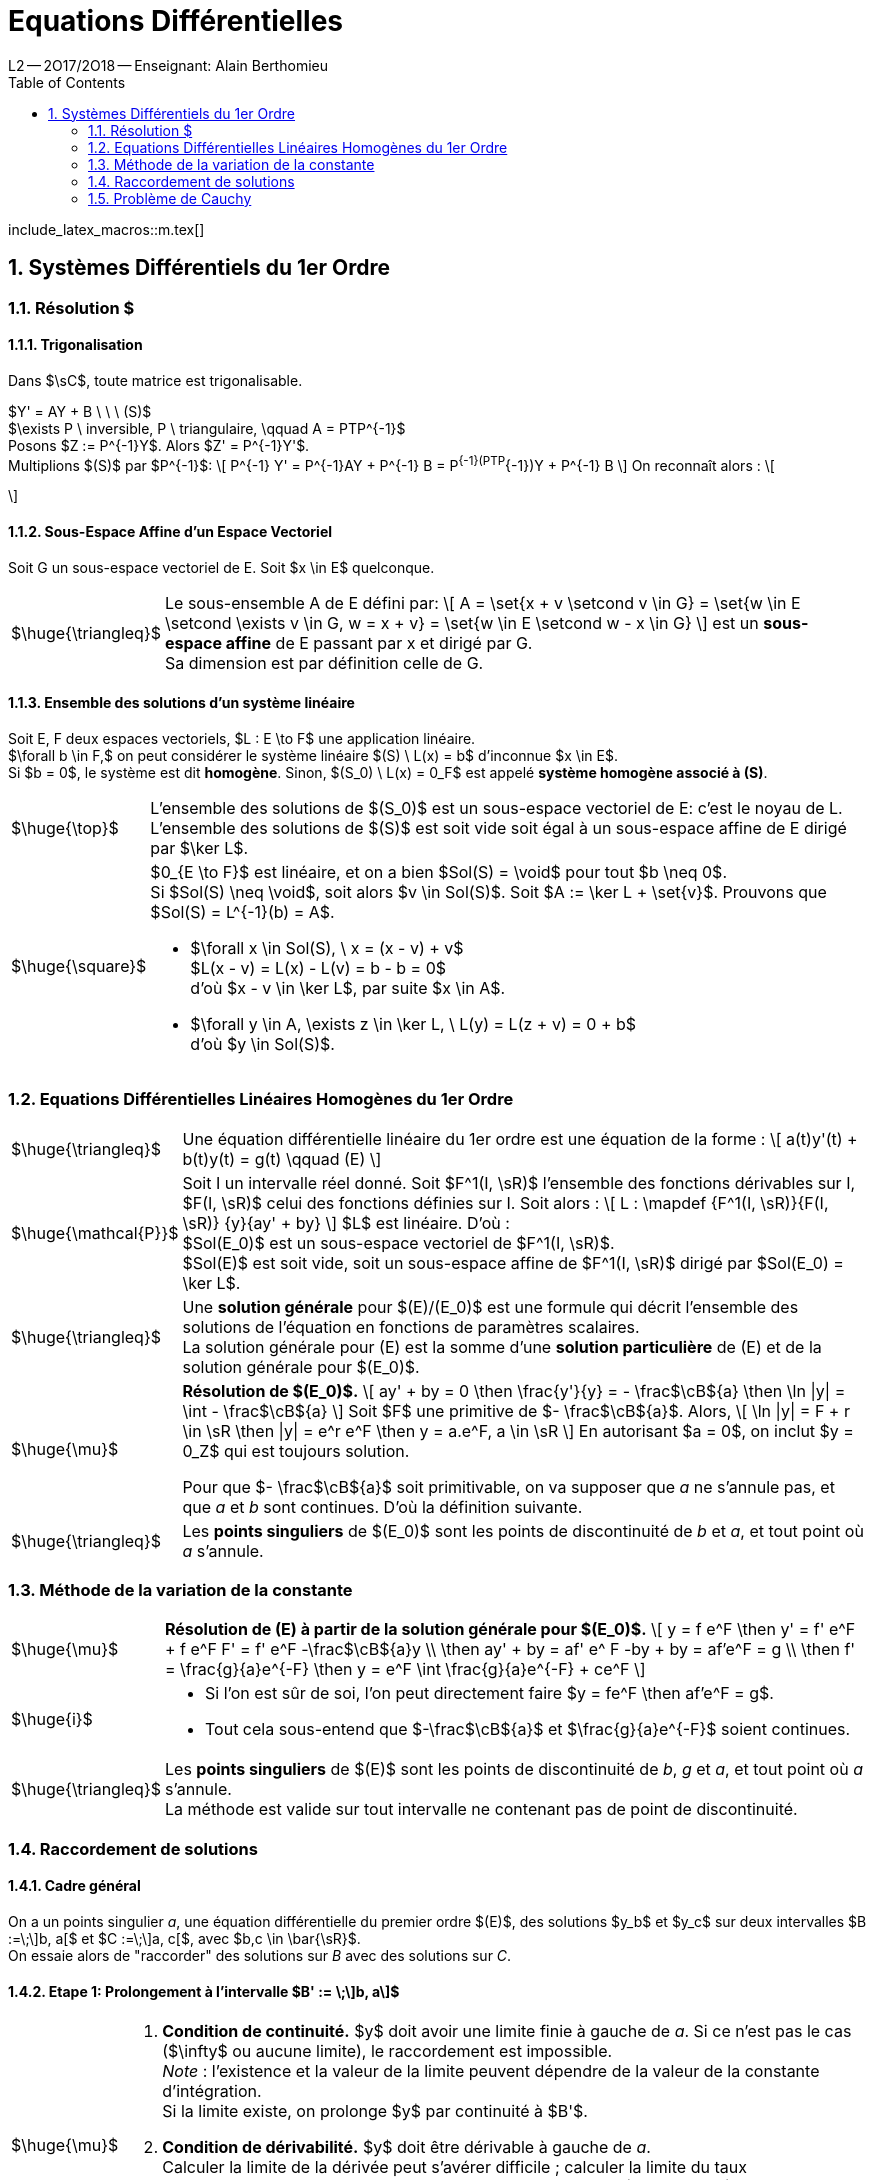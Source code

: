 = Equations Différentielles
L2 -- 2O17/2O18 -- Enseignant: Alain Berthomieu
:sectnums:
:toc:
:b: $\cB$
:u: $\gO$
:w: $\go$
:axiom: $\huge{\mathbb{A}}$
:def: $\huge{\triangleq}$
:prop: $\huge{\mathcal{P}}$
:eg: $\huge{\mathcal{eg}}$
:nota: $\huge{i}$
:formula: $\huge{\phi}$
:theorem: $\huge{\top}$
:proof: $\huge{\square}$
:method: $\huge{\mu}$
:lemme: $\huge{\mathscr{L}}$
:ev: espace vectoriel
:evs: espaces vectoriels
:sev: sous-espace vectoriel
:sevs: sous-espaces vectoriels
:sea: sous-espace affine
:seas: sous-espaces affines
:applin: application linéaire
:edlin: équation différentielle linéaire
:ed: équation différentielle
:ed1: équation différentielle du 1er ordre
:sys: système
:s0: $(S_0)$
:s: $(S)$

include_latex_macros::m.tex[]


== Systèmes Différentiels du 1er Ordre

=== Résolution $$$$$

==== Trigonalisation

Dans $\sC$, toute matrice est trigonalisable.

$Y' = AY + B \ \ \ (S)$ +
$\exists P \ inversible, P \ triangulaire, \qquad A = PTP^{-1}$ +
Posons $Z := P^{-1}Y$. Alors $Z' = P^{-1}Y'$. +
Multiplions $(S)$ par $P^{-1}$:
\[
  P^{-1} Y' = P^{-1}AY + P^{-1} B
  = P^{-1}(PTP^{-1})Y + P^{-1} B
\]
On reconnaît alors :
\[

\]

==== Sous-Espace Affine d'un Espace Vectoriel

Soit G un {SEV} de E. Soit $x \in E$ quelconque.

[horizontal]
{DEF}:: Le sous-ensemble A de E défini par:
\[
  A = \set{x + v \setcond v \in G}
  = \set{w \in E \setcond \exists v \in G, w = x + v}
  = \set{w \in E \setcond w - x \in G}
\]
est un *sous-espace affine* de E passant par x et dirigé par G. +
Sa dimension est par définition celle de G.

==== Ensemble des solutions d'un système linéaire

Soit E, F deux {EVS}, $L : E \to F$ une {applin}. +
$\forall b \in F,$ on peut considérer le système linéaire $(S) \  L(x) = b$ d'inconnue $x \in E$. +
Si $b = 0$, le {sys} est dit *homogène*. Sinon, $(S_0) \  L(x) = 0_F$ est appelé
  *système homogène associé à (S)*.

[horizontal]
{THEOREM}::
L'ensemble des solutions de {S0} est un {sev} de E: c'est le noyau de L. +
L'ensemble des solutions de {S} est soit vide soit égal à un {sea} de E
  dirigé par $\ker L$.

{PROOF}::
$0_{E \to F}$ est linéaire, et on a bien $Sol(S) = \void$ pour tout $b \neq 0$. +
Si $Sol(S) \neq \void$, soit alors $v \in Sol(S)$.
  Soit $A := \ker L + \set{v}$. Prouvons que $Sol(S) = L^{-1}(b) = A$. +
- $\forall x \in Sol(S), \  x = (x - v) + v$ +
  $L(x - v) = L(x) - L(v) = b - b = 0$ +
  d'où $x - v \in \ker L$, par suite $x \in A$.
- $\forall y \in A, \exists z \in \ker L, \ L(y) = L(z + v) = 0 + b$ +
  d'où $y \in Sol(S)$.

=== Equations Différentielles Linéaires Homogènes du 1er Ordre

[horizontal]
{DEF}::
Une {EDLIN} du 1er ordre est une équation de la forme :
\[
  a(t)y'(t) + b(t)y(t) = g(t) \qquad (E)
\]

{PROP}::
Soit I un intervalle réel donné. Soit $F^1(I, \sR)$ l'ensemble des fonctions
  dérivables sur I, $F(I, \sR)$ celui des fonctions définies sur I.
Soit alors :
\[
  L : \mapdef
    {F^1(I, \sR)}{F(I, \sR)}
    {y}{ay' + by}
\]
$L$ est linéaire. D'où : +
$Sol(E_0)$ est un {SEV} de $F^1(I, \sR)$. +
$Sol(E)$ est soit vide, soit un {SEA} de $F^1(I, \sR)$ dirigé par $Sol(E_0) = \ker L$.

{DEF}::
Une *solution générale* pour $(E)/(E_0)$ est une formule qui décrit
  l'ensemble des solutions de l'équation en fonctions de paramètres
  scalaires. +
La solution générale pour (E) est la somme d'une *solution particulière*
  de (E) et de la solution générale pour $(E_0)$.

{METHOD}::
*Résolution de $(E_0)$.*
\[
  ay' + by = 0  \then
  \frac{y'}{y} = - \frac{b}{a} \then
  \ln |y| = \int - \frac{b}{a}
\]
Soit $F$ une primitive de $- \frac{b}{a}$. Alors,
\[
  \ln |y| = F + r \in \sR \then
  |y| = e^r e^F \then
  y = a.e^F, a \in \sR
\]
En autorisant $a = 0$, on inclut $y = 0_Z$ qui est toujours solution.
+
Pour que $- \frac{b}{a}$ soit primitivable, on va supposer que _a_ ne s'annule pas,
  et que _a_ et _b_ sont continues. D'où la définition suivante.

{DEF}::
Les *points singuliers* de $(E_0)$ sont les points de discontinuité de _b_ et _a_,
  et tout point où _a_ s'annule.

=== Méthode de la variation de la constante

[horizontal]
{METHOD}::
*Résolution de (E) à partir de la solution générale pour $(E_0)$.*
\[
  y = f e^F \then
  y' = f' e^F + f e^F F' = f' e^F -\frac{b}{a}y \\
  \then ay' + by = af' e^ F -by + by = af'e^F = g \\
  \then f' = \frac{g}{a}e^{-F}
  \then y = e^F \int \frac{g}{a}e^{-F} + ce^F
\]

{NOTA}::
- Si l'on est sûr de soi, l'on peut directement faire
  $y = fe^F \then af'e^F = g$.
- Tout cela sous-entend que $-\frac{b}{a}$ et $\frac{g}{a}e^{-F}$
  soient continues.

{DEF}::
Les *points singuliers* de $(E)$ sont les points de discontinuité de _b_, _g_ et _a_,
  et tout point où _a_ s'annule. +
La méthode est valide sur tout intervalle ne contenant pas de point de discontinuité.

=== Raccordement de solutions

==== Cadre général

On a un points singulier _a_, une {ED} du premier ordre $(E)$, des solutions $y_b$ et $y_c$ sur deux intervalles
$B :=\;\]b, a[$ et $C :=\;\]a, c[$, avec $b,c \in \bar{\sR}$. +
On essaie alors de "raccorder" des solutions sur _B_ avec des solutions sur _C_.

==== Etape 1: Prolongement à l'intervalle $B' := \;\]b, a\]$

[horizontal]
{METHOD}::
. *Condition de continuité.* $y$ doit avoir une limite finie à gauche de _a_.
  Si ce n'est pas le cas ($\infty$ ou aucune limite), le raccordement
  est impossible. +
  _Note_ : l'existence et la valeur de la limite peuvent dépendre de la valeur de
  la constante d'intégration. +
  Si la limite existe, on prolonge $y$ par continuité à $B'$.
. *Condition de dérivabilité.* $y$ doit être dérivable à gauche de _a_. +
  Calculer la limite de la dérivée peut s'avérer difficile ; calculer la
  limite du taux d'accroissement est parfois plus simple lorsque
  par exemple $a = y(a) = 0$.
. *Vérification de l'{ED} pour $t = a$*. +
  $a(a)y'(a) + b(a)y(a) = g(a)$.

Le cas pour $C'$ est symétrique.

==== Etape 2

[horizontal]
{LEMME}::
Si : +
$-$ $y_b$ et $y_c$ sont solutions sur $B'$ et $C'$, +
$-$ $y_b(a) = y_c(a), \  y'_b (a) = y' _c (a),$ +
Alors,
\[
  y :=
  \begin{cases}
    y_b  &\ \txt{pour} t \leq a \\
    y_c  &\ \txt{pour} t \geq a
  \end{cases}
\]
est solution de $(E)$ sur $B' \cup C'$.

=== Problème de Cauchy

[horizontal]
{DEF}::
On a une {ED1} sous forme résolue : $y' = G(t, y(t)) \  (E)$. +
On prend un intervalle $I$, $t_0 \in I,\ y_0 \in \sR$. +
*Problème de Cauchy.* Trouver une solution $y$ de $(E)$ sur $I$
  telle que $y(t_0) = y_0$ (*condition initiale*). +
On fixe $I$ et $t_0$, et on fait varier $y_0$. On évalue chaque solution
  de $(E)$ en $t_0$ :
\[
  eval_{t_0,I} : \mapdef
    {Sol_I(E)}{\sR}{y}{y(t_0)}
\]
L'existence d'une solution au problème de Cauchy pour tout $y_0 \in \sR$
  équivaut à la surjectivité de $eval$ ; l'unicité équivaut à son injectivité ;
  existence et unicité équivalent alors à sa bijectivité.

